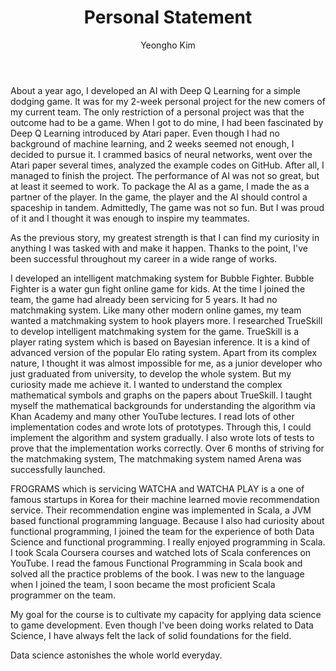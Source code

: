 #+TITLE: Personal Statement
#+AUTHOR: Yeongho Kim

#+OPTIONS: author:t date:nil

#+LATEX_HEADER: \usepackage[margin=1.0in]{geometry}

#+LATEX_HEADER: \usepackage{titling}
#+LATEX_HEADER: \setlength{\droptitle}{-14ex}

#+LATEX_HEADER: \usepackage{parskip}

#+LATEX_HEADER: \pagenumbering{gobble}

#+LATEX: \vspace{-6ex}

About a year ago, I developed an AI with Deep Q Learning for a simple dodging game.
It was for my 2-week personal project for the new comers of my current team.
The only restriction of a personal project was that the outcome had to be a game.
When I got to do mine, I had been fascinated by Deep Q Learning introduced by Atari paper.
Even though I had no background of machine learning, and 2 weeks seemed not enough, I decided to pursue it.
I crammed basics of neural networks, went over the Atari paper several times, analyzed the example codes on GitHub.
After all, I managed to finish the project.
The performance of AI was not so great, but at least it seemed to work.
To package the AI as a game, I made the as a partner of the player.
In the game, the player and the AI should control a spaceship in tandem.
Admittedly, The game was not so fun. But I was proud of it and I thought it was enough to inspire my teammates. 

As the previous story, my greatest strength is that
I can find my curiosity in anything I was tasked with and make it happen.
Thanks to the point, I've been successful throughout my career in a wide range of works. 

I developed an intelligent matchmaking system for Bubble Fighter.
Bubble Fighter is a water gun fight online game for kids.
At the time I joined the team, the game had already been servicing for 5 years.
It had no matchmaking system.
Like many other modern online games, my team wanted a matchmaking system to hook players more.
I researched TrueSkill to develop intelligent matchmaking system for the game.
TrueSkill is a player rating system which is based on Bayesian inference.
It is a kind of advanced version of the popular Elo rating system.
Apart from its complex nature, I thought it was almost impossible for me, as a junior developer who just graduated from university, to develop the whole system.
But my curiosity made me achieve it.
I wanted to understand the complex mathematical symbols and graphs on the papers about TrueSkill.
I taught myself the mathematical backgrounds for understanding the algorithm via Khan Academy and many other YouTube lectures.
I read lots of other implementation codes and wrote lots of prototypes.
Through this, I could implement the algorithm and system gradually.
I also wrote lots of tests to prove that the implementation works correctly.
Over 6 months of striving for the matchmaking system, The matchmaking system named Arena was successfully launched.

FROGRAMS which is servicing WATCHA and WATCHA PLAY is a one of famous startups in Korea for their machine learned movie recommendation service.
Their recommendation engine was implemented in Scala, a JVM based functional programming language.
Because I also had curiosity about functional programming, I joined the team for the experience of both Data Science and functional programming.
I really enjoyed programming in Scala.
I took Scala Coursera courses and watched lots of Scala conferences on YouTube.
I read the famous Functional Programming in Scala book and solved all the practice problems of the book.
I was new to the language when I joined the team, I soon became the most proficient Scala programmer on the team.

My goal for the course is to cultivate my capacity for applying data science to game development.
Even though I've been doing works related to Data Science, I have always felt the lack of solid foundations for the field.

Data science astonishes the whole world everyday.
